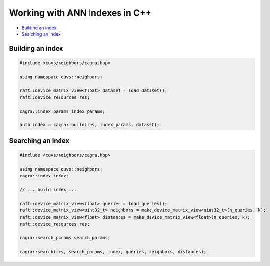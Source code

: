 Working with ANN Indexes in C++
===============================

- `Building an index`_
- `Searching an index`_

Building an index
-----------------

.. code-block:: c++

    #include <cuvs/neighbors/cagra.hpp>

    using namespace cuvs::neighbors;

    raft::device_matrix_view<float> dataset = load_dataset();
    raft::device_resources res;

    cagra::index_params index_params;

    auto index = cagra::build(res, index_params, dataset);


Searching an index
------------------

.. code-block:: c++

    #include <cuvs/neighbors/cagra.hpp>

    using namespace cuvs::neighbors;
    cagra::index index;

    // ... build index ...

    raft::device_matrix_view<float> queries = load_queries();
    raft::device_matrix_view<uint32_t> neighbors = make_device_matrix_view<uint32_t>(n_queries, k);
    raft::device_matrix_view<float> distances = make_device_matrix_view<float>(n_queries, k);
    raft::device_resources res;

    cagra::search_params search_params;

    cagra::search(res, search_params, index, queries, neighbors, distances);
